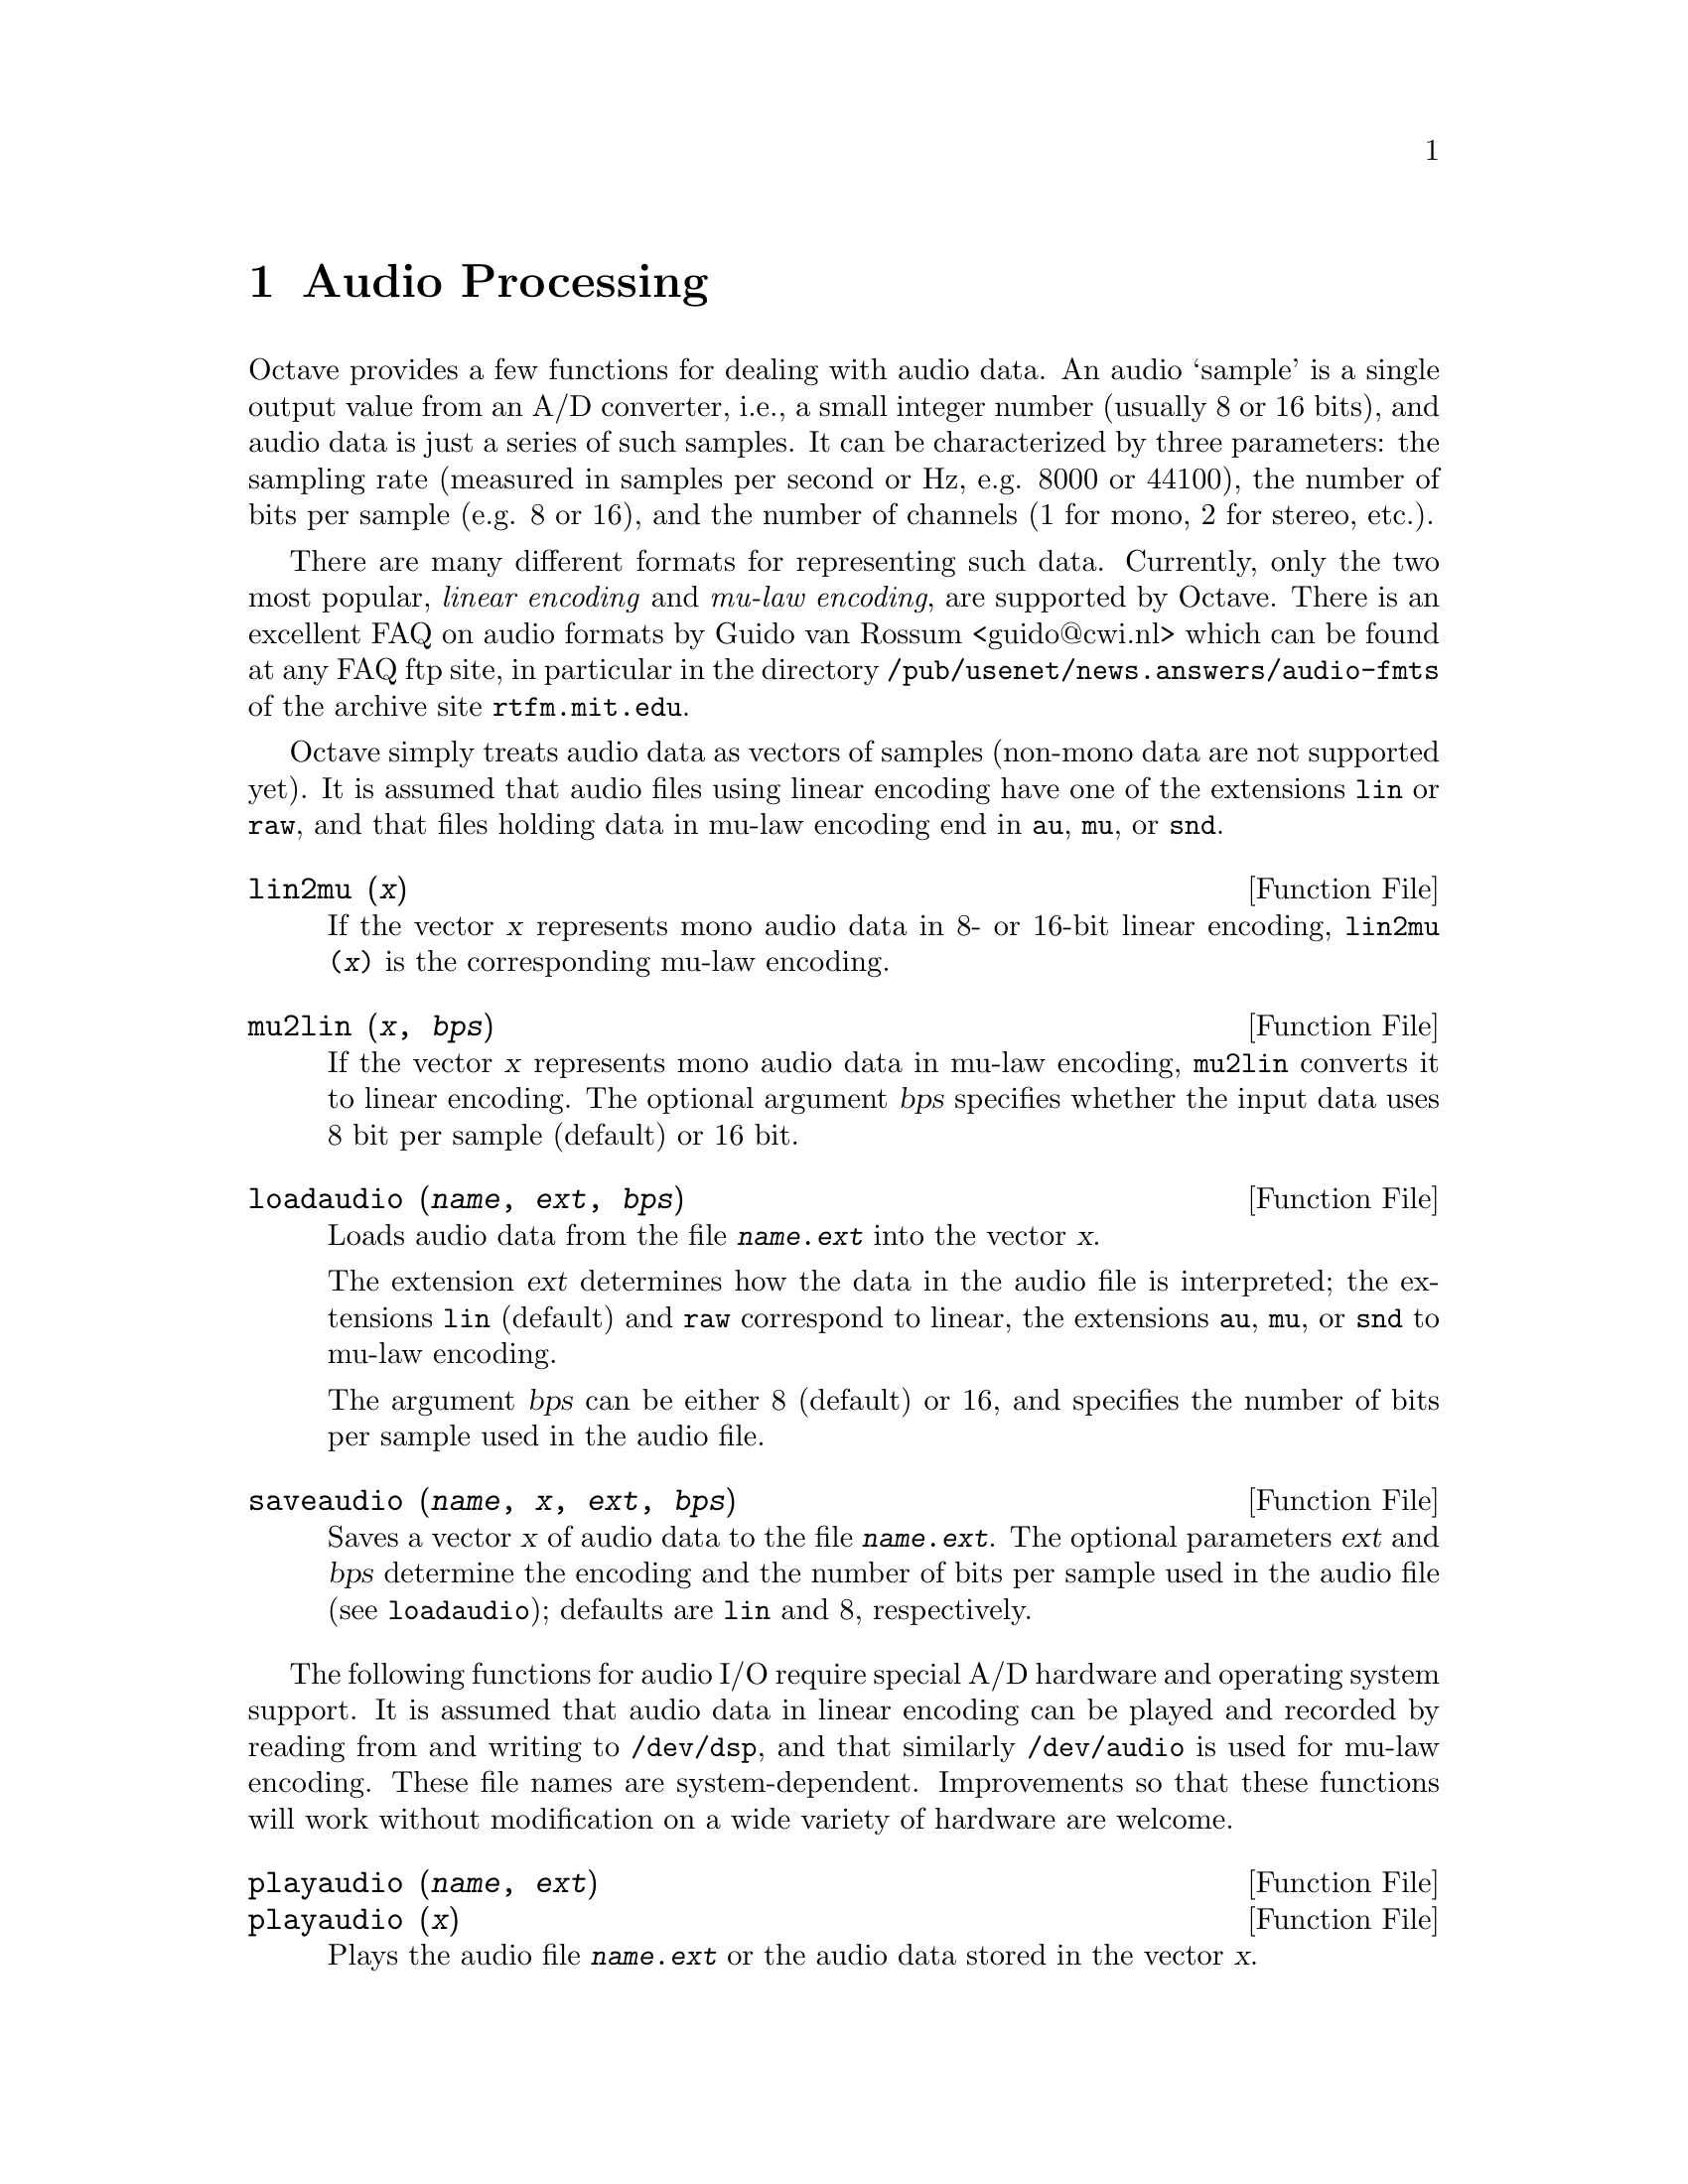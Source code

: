 @c Copyright (C) 1996, 1997 John W. Eaton
@c Written by Kurt Hornik <Kurt.Hornik@ci.tuwien.ac.at> on 1996/05/14
@c This is part of the Octave manual.
@c For copying conditions, see the file gpl.texi.

@node Audio Processing, System Utilities, Image Processing, Top
@chapter Audio Processing

Octave provides a few functions for dealing with audio data.  An audio
`sample' is a single output value from an A/D converter, i.e., a small
integer number (usually 8 or 16 bits), and audio data is just a series
of such samples.  It can be characterized by three parameters:  the
sampling rate (measured in samples per second or Hz, e.g. 8000 or
44100), the number of bits per sample (e.g. 8 or 16), and the number of
channels (1 for mono, 2 for stereo, etc.).

There are many different formats for representing such data.  Currently,
only the two most popular, @emph{linear encoding} and @emph{mu-law
encoding}, are supported by Octave.  There is an excellent FAQ on audio
formats by Guido van Rossum <guido@@cwi.nl> which can be found at any
FAQ ftp site, in particular in the directory
@file{/pub/usenet/news.answers/audio-fmts} of the archive site
@code{rtfm.mit.edu}.

Octave simply treats audio data as vectors of samples (non-mono data are
not supported yet).  It is assumed that audio files using linear
encoding have one of the extensions @file{lin} or @file{raw}, and that
files holding data in mu-law encoding end in @file{au}, @file{mu}, or
@file{snd}.

@deftypefn {Function File} {} lin2mu (@var{x})
If the vector @var{x} represents mono audio data in 8- or 16-bit
linear encoding, @code{lin2mu (@var{x})} is the corresponding mu-law
encoding.
@end deftypefn

@deftypefn {Function File} {} mu2lin (@var{x}, @var{bps})
If the vector @var{x} represents mono audio data in mu-law encoding,
@code{mu2lin} converts it to linear encoding.  The optional argument
@var{bps} specifies whether the input data uses 8 bit per sample
(default) or 16 bit.
@end deftypefn

@deftypefn {Function File} {} loadaudio (@var{name}, @var{ext}, @var{bps})
Loads audio data from the file @file{@var{name}.@var{ext}} into the
vector @var{x}.  

The extension @var{ext} determines how the data in the audio file is
interpreted;  the extensions @file{lin} (default) and @file{raw}
correspond to linear, the extensions @file{au}, @file{mu}, or @file{snd}
to mu-law encoding.

The argument @var{bps} can be either 8 (default) or 16, and specifies
the number of bits per sample used in the audio file.
@end deftypefn

@deftypefn {Function File} {} saveaudio (@var{name}, @var{x}, @var{ext}, @var{bps})
Saves a vector @var{x} of audio data to the file
@file{@var{name}.@var{ext}}.  The optional parameters @var{ext} and
@var{bps} determine the encoding and the number of bits per sample used
in the audio file (see @code{loadaudio});  defaults are @file{lin} and
8, respectively.
@end deftypefn

The following functions for audio I/O require special A/D hardware and
operating system support.  It is assumed that audio data in linear
encoding can be played and recorded by reading from and writing to
@file{/dev/dsp}, and that similarly @file{/dev/audio} is used for mu-law
encoding.  These file names are system-dependent.  Improvements so that
these functions will work without modification on a wide variety of
hardware are welcome.

@deftypefn {Function File} {} playaudio (@var{name}, @var{ext})
@deftypefnx {Function File} {} playaudio (@var{x})
Plays the audio file @file{@var{name}.@var{ext}} or the audio data
stored in the vector @var{x}.
@end deftypefn

@deftypefn {Function File} {} record (@var{sec}, @var{sampling_rate})
Records @var{sec} seconds of audio input into the vector @var{x}.  The
default value for @var{sampling_rate} is 8000 samples per second, or
8kHz.  The program waits until the user types @key{RET} and then
immediately starts to record.
@end deftypefn

@deftypefn {Function File} {} setaudio (@var{type})
@deftypefnx {Function File} {} setaudio (@var{type}, @var{value})
Set or display various properties of your mixer hardware.

For example, if @code{vol} corresponds to the volume property, you can
set it to 50 (percent) by @code{setaudio ("vol", 50)}.

This is an simple experimental program to control the audio hardware
settings.  It assumes that there is a @code{mixer} program which can be
used as @code{mixer @var{type} @var{value}}, and simply executes
@code{system ("mixer @var{type} @var{value}")}.  Future releases might
get rid of this assumption by using the @code{fcntl} interface.
@end deftypefn

